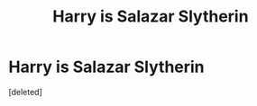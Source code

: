 #+TITLE: Harry is Salazar Slytherin

* Harry is Salazar Slytherin
:PROPERTIES:
:Score: 2
:DateUnix: 1598372337.0
:DateShort: 2020-Aug-25
:FlairText: What's That Fic?
:END:
[deleted]

